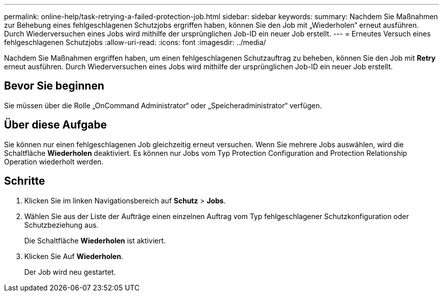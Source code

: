 ---
permalink: online-help/task-retrying-a-failed-protection-job.html 
sidebar: sidebar 
keywords:  
summary: Nachdem Sie Maßnahmen zur Behebung eines fehlgeschlagenen Schutzjobs ergriffen haben, können Sie den Job mit „Wiederholen“ erneut ausführen. Durch Wiederversuchen eines Jobs wird mithilfe der ursprünglichen Job-ID ein neuer Job erstellt. 
---
= Erneutes Versuch eines fehlgeschlagenen Schutzjobs
:allow-uri-read: 
:icons: font
:imagesdir: ../media/


[role="lead"]
Nachdem Sie Maßnahmen ergriffen haben, um einen fehlgeschlagenen Schutzauftrag zu beheben, können Sie den Job mit *Retry* erneut ausführen. Durch Wiederversuchen eines Jobs wird mithilfe der ursprünglichen Job-ID ein neuer Job erstellt.



== Bevor Sie beginnen

Sie müssen über die Rolle „OnCommand Administrator“ oder „Speicheradministrator“ verfügen.



== Über diese Aufgabe

Sie können nur einen fehlgeschlagenen Job gleichzeitig erneut versuchen. Wenn Sie mehrere Jobs auswählen, wird die Schaltfläche *Wiederholen* deaktiviert. Es können nur Jobs vom Typ Protection Configuration and Protection Relationship Operation wiederholt werden.



== Schritte

. Klicken Sie im linken Navigationsbereich auf *Schutz* > *Jobs*.
. Wählen Sie aus der Liste der Aufträge einen einzelnen Auftrag vom Typ fehlgeschlagener Schutzkonfiguration oder Schutzbeziehung aus.
+
Die Schaltfläche *Wiederholen* ist aktiviert.

. Klicken Sie Auf *Wiederholen*.
+
Der Job wird neu gestartet.


